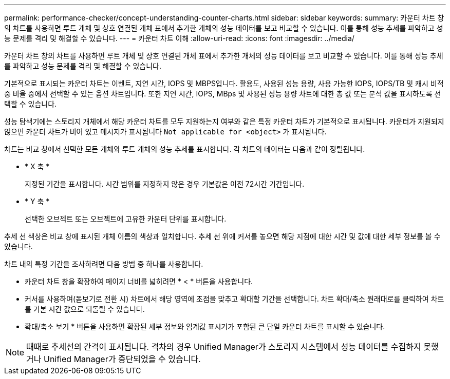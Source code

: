 ---
permalink: performance-checker/concept-understanding-counter-charts.html 
sidebar: sidebar 
keywords:  
summary: 카운터 차트 창의 차트를 사용하면 루트 개체 및 상호 연결된 개체 표에서 추가한 개체의 성능 데이터를 보고 비교할 수 있습니다. 이를 통해 성능 추세를 파악하고 성능 문제를 격리 및 해결할 수 있습니다. 
---
= 카운터 차트 이해
:allow-uri-read: 
:icons: font
:imagesdir: ../media/


[role="lead"]
카운터 차트 창의 차트를 사용하면 루트 개체 및 상호 연결된 개체 표에서 추가한 개체의 성능 데이터를 보고 비교할 수 있습니다. 이를 통해 성능 추세를 파악하고 성능 문제를 격리 및 해결할 수 있습니다.

기본적으로 표시되는 카운터 차트는 이벤트, 지연 시간, IOPS 및 MBPS입니다. 활용도, 사용된 성능 용량, 사용 가능한 IOPS, IOPS/TB 및 캐시 비적중 비율 중에서 선택할 수 있는 옵션 차트입니다. 또한 지연 시간, IOPS, MBps 및 사용된 성능 용량 차트에 대한 총 값 또는 분석 값을 표시하도록 선택할 수 있습니다.

성능 탐색기에는 스토리지 개체에서 해당 카운터 차트를 모두 지원하는지 여부와 같은 특정 카운터 차트가 기본적으로 표시됩니다. 카운터가 지원되지 않으면 카운터 차트가 비어 있고 메시지가 표시됩니다 `Not applicable for <object>` 가 표시됩니다.

차트는 비교 창에서 선택한 모든 개체와 루트 개체의 성능 추세를 표시합니다. 각 차트의 데이터는 다음과 같이 정렬됩니다.

* * X 축 *
+
지정된 기간을 표시합니다. 시간 범위를 지정하지 않은 경우 기본값은 이전 72시간 기간입니다.

* * Y 축 *
+
선택한 오브젝트 또는 오브젝트에 고유한 카운터 단위를 표시합니다.



추세 선 색상은 비교 창에 표시된 개체 이름의 색상과 일치합니다. 추세 선 위에 커서를 놓으면 해당 지점에 대한 시간 및 값에 대한 세부 정보를 볼 수 있습니다.

차트 내의 특정 기간을 조사하려면 다음 방법 중 하나를 사용합니다.

* 카운터 차트 창을 확장하여 페이지 너비를 넓히려면 * < * 버튼을 사용합니다.
* 커서를 사용하여(돋보기로 전환 시) 차트에서 해당 영역에 초점을 맞추고 확대할 기간을 선택합니다. 차트 확대/축소 원래대로를 클릭하여 차트를 기본 시간 값으로 되돌릴 수 있습니다.
* 확대/축소 보기 * 버튼을 사용하면 확장된 세부 정보와 임계값 표시기가 포함된 큰 단일 카운터 차트를 표시할 수 있습니다.


[NOTE]
====
때때로 추세선의 간격이 표시됩니다. 격차의 경우 Unified Manager가 스토리지 시스템에서 성능 데이터를 수집하지 못했거나 Unified Manager가 중단되었을 수 있습니다.

====